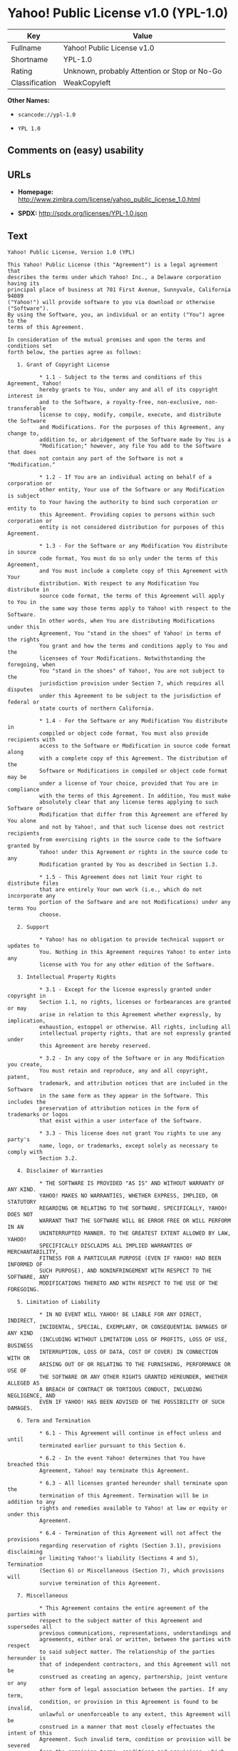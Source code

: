* Yahoo! Public License v1.0 (YPL-1.0)

| Key              | Value                                          |
|------------------+------------------------------------------------|
| Fullname         | Yahoo! Public License v1.0                     |
| Shortname        | YPL-1.0                                        |
| Rating           | Unknown, probably Attention or Stop or No-Go   |
| Classification   | WeakCopyleft                                   |

*Other Names:*

- =scancode://ypl-1.0=

- =YPL 1.0=

** Comments on (easy) usability

** URLs

- *Homepage:*
  http://www.zimbra.com/license/yahoo_public_license_1.0.html

- *SPDX:* http://spdx.org/licenses/YPL-1.0.json

** Text

#+BEGIN_EXAMPLE
  Yahoo! Public License, Version 1.0 (YPL)

  This Yahoo! Public License (this "Agreement") is a legal agreement that
  describes the terms under which Yahoo! Inc., a Delaware corporation having its
  principal place of business at 701 First Avenue, Sunnyvale, California 94089
  ("Yahoo!") will provide software to you via download or otherwise ("Software").
  By using the Software, you, an individual or an entity ("You") agree to the
  terms of this Agreement.

  In consideration of the mutual promises and upon the terms and conditions set
  forth below, the parties agree as follows:

     1. Grant of Copyright License

            * 1.1 - Subject to the terms and conditions of this Agreement, Yahoo!
            hereby grants to You, under any and all of its copyright interest in
            and to the Software, a royalty-free, non-exclusive, non-transferable
            license to copy, modify, compile, execute, and distribute the Software
            and Modifications. For the purposes of this Agreement, any change to,
            addition to, or abridgement of the Software made by You is a
            "Modification;" however, any file You add to the Software that does
            not contain any part of the Software is not a "Modification."

            * 1.2 - If You are an individual acting on behalf of a corporation or
            other entity, Your use of the Software or any Modification is subject
            to Your having the authority to bind such corporation or entity to
            this Agreement. Providing copies to persons within such corporation or
            entity is not considered distribution for purposes of this Agreement.

            * 1.3 - For the Software or any Modification You distribute in source
            code format, You must do so only under the terms of this Agreement,
            and You must include a complete copy of this Agreement with Your
            distribution. With respect to any Modification You distribute in
            source code format, the terms of this Agreement will apply to You in
            the same way those terms apply to Yahoo! with respect to the Software.
            In other words, when You are distributing Modifications under this
            Agreement, You "stand in the shoes" of Yahoo! in terms of the rights
            You grant and how the terms and conditions apply to You and the
            licensees of Your Modifications. Notwithstanding the foregoing, when
            You "stand in the shoes" of Yahoo!, You are not subject to the
            jurisdiction provision under Section 7, which requires all disputes
            under this Agreement to be subject to the jurisdiction of federal or
            state courts of northern California.

            * 1.4 - For the Software or any Modification You distribute in
            compiled or object code format, You must also provide recipients with
            access to the Software or Modification in source code format along
            with a complete copy of this Agreement. The distribution of the
            Software or Modifications in compiled or object code format may be
            under a license of Your choice, provided that You are in compliance
            with the terms of this Agreement. In addition, You must make
            absolutely clear that any license terms applying to such Software or
            Modification that differ from this Agreement are offered by You alone
            and not by Yahoo!, and that such license does not restrict recipients
            from exercising rights in the source code to the Software granted by
            Yahoo! under this Agreement or rights in the source code to any
            Modification granted by You as described in Section 1.3.

            * 1.5 - This Agreement does not limit Your right to distribute files
            that are entirely Your own work (i.e., which do not incorporate any
            portion of the Software and are not Modifications) under any terms You
            choose.

     2. Support

            * Yahoo! has no obligation to provide technical support or updates to
            You. Nothing in this Agreement requires Yahoo! to enter into any
            license with You for any other edition of the Software.

     3. Intellectual Property Rights

            * 3.1 - Except for the license expressly granted under copyright in
            Section 1.1, no rights, licenses or forbearances are granted or may
            arise in relation to this Agreement whether expressly, by implication,
            exhaustion, estoppel or otherwise. All rights, including all
            intellectual property rights, that are not expressly granted under
            this Agreement are hereby reserved.

            * 3.2 - In any copy of the Software or in any Modification you create,
            You must retain and reproduce, any and all copyright, patent,
            trademark, and attribution notices that are included in the Software
            in the same form as they appear in the Software. This includes the
            preservation of attribution notices in the form of trademarks or logos
            that exist within a user interface of the Software.

            * 3.3 - This license does not grant You rights to use any party's
            name, logo, or trademarks, except solely as necessary to comply with
            Section 3.2.

     4. Disclaimer of Warranties

            * THE SOFTWARE IS PROVIDED "AS IS" AND WITHOUT WARRANTY OF ANY KIND.
            YAHOO! MAKES NO WARRANTIES, WHETHER EXPRESS, IMPLIED, OR STATUTORY
            REGARDING OR RELATING TO THE SOFTWARE. SPECIFICALLY, YAHOO! DOES NOT
            WARRANT THAT THE SOFTWARE WILL BE ERROR FREE OR WILL PERFORM IN AN
            UNINTERRUPTED MANNER. TO THE GREATEST EXTENT ALLOWED BY LAW, YAHOO!
            SPECIFICALLY DISCLAIMS ALL IMPLIED WARRANTIES OF MERCHANTABILITY,
            FITNESS FOR A PARTICULAR PURPOSE (EVEN IF YAHOO! HAD BEEN INFORMED OF
            SUCH PURPOSE), AND NONINFRINGEMENT WITH RESPECT TO THE SOFTWARE, ANY
            MODIFICATIONS THERETO AND WITH RESPECT TO THE USE OF THE FOREGOING.

     5. Limitation of Liability

            * IN NO EVENT WILL YAHOO! BE LIABLE FOR ANY DIRECT, INDIRECT,
            INCIDENTAL, SPECIAL, EXEMPLARY, OR CONSEQUENTIAL DAMAGES OF ANY KIND
            (INCLUDING WITHOUT LIMITATION LOSS OF PROFITS, LOSS OF USE, BUSINESS
            INTERRUPTION, LOSS OF DATA, COST OF COVER) IN CONNECTION WITH OR
            ARISING OUT OF OR RELATING TO THE FURNISHING, PERFORMANCE OR USE OF
            THE SOFTWARE OR ANY OTHER RIGHTS GRANTED HEREUNDER, WHETHER ALLEGED AS
            A BREACH OF CONTRACT OR TORTIOUS CONDUCT, INCLUDING NEGLIGENCE, AND
            EVEN IF YAHOO! HAS BEEN ADVISED OF THE POSSIBILITY OF SUCH DAMAGES.

     6. Term and Termination

            * 6.1 - This Agreement will continue in effect unless and until
            terminated earlier pursuant to this Section 6.

            * 6.2 - In the event Yahoo! determines that You have breached this
            Agreement, Yahoo! may terminate this Agreement.

            * 6.3 - All licenses granted hereunder shall terminate upon the
            termination of this Agreement. Termination will be in addition to any
            rights and remedies available to Yahoo! at law or equity or under this
            Agreement.

            * 6.4 - Termination of this Agreement will not affect the provisions
            regarding reservation of rights (Section 3.1), provisions disclaiming
            or limiting Yahoo!'s liability (Sections 4 and 5), Termination
            (Section 6) or Miscellaneous (Section 7), which provisions will
            survive termination of this Agreement.

     7. Miscellaneous

            * This Agreement contains the entire agreement of the parties with
            respect to the subject matter of this Agreement and supersedes all
            previous communications, representations, understandings and
            agreements, either oral or written, between the parties with respect
            to said subject matter. The relationship of the parties hereunder is
            that of independent contractors, and this Agreement will not be
            construed as creating an agency, partnership, joint venture or any
            other form of legal association between the parties. If any term,
            condition, or provision in this Agreement is found to be invalid,
            unlawful or unenforceable to any extent, this Agreement will be
            construed in a manner that most closely effectuates the intent of this
            Agreement. Such invalid term, condition or provision will be severed
            from the remaining terms, conditions and provisions, which will
            continue to be valid and enforceable to the fullest extent permitted
            by law. This Agreement will be interpreted and construed in accordance
            with the laws of the State of California and the United States of
            America, without regard to conflict of law principles. The U.N.
            Convention on Contracts for the International Sale of Goods shall not
            apply to this Agreement. All disputes arising out of this Agreement
            involving Yahoo! or any of its subsidiaries shall be subject to the
            jurisdiction of the federal or state courts of northern California,
            with venue lying in Santa Clara County, California. No rights may be
            assigned, no obligations may be delegated, and this Agreement may not
            be transferred by You, in whole or in part, whether voluntary or by
            operation of law, including by way of sale of assets, merger or
            consolidation, without the prior written consent of Yahoo!, and any
            purported assignment, delegation or transfer without such consent
            shall be void ab initio. Any waiver of the provisions of this
            Agreement or of a party's rights or remedies under this Agreement must
            be in writing to be effective. Failure, neglect or delay by a party to
            enforce the provisions of this Agreement or its rights or remedies at
            any time, will not be construed or be deemed to be a waiver of such
            party's rights under this Agreement and will not in any way affect the
            validity of the whole or any part of this Agreement or prejudice such
            party's right to take subsequent action.
#+END_EXAMPLE

--------------

** Raw Data

#+BEGIN_EXAMPLE
  {
      "__impliedNames": [
          "YPL-1.0",
          "Yahoo! Public License v1.0",
          "scancode://ypl-1.0",
          "YPL 1.0"
      ],
      "__impliedId": "YPL-1.0",
      "facts": {
          "SPDX": {
              "isSPDXLicenseDeprecated": false,
              "spdxFullName": "Yahoo! Public License v1.0",
              "spdxDetailsURL": "http://spdx.org/licenses/YPL-1.0.json",
              "_sourceURL": "https://spdx.org/licenses/YPL-1.0.html",
              "spdxLicIsOSIApproved": false,
              "spdxSeeAlso": [
                  "http://www.zimbra.com/license/yahoo_public_license_1.0.html"
              ],
              "_implications": {
                  "__impliedNames": [
                      "YPL-1.0",
                      "Yahoo! Public License v1.0"
                  ],
                  "__impliedId": "YPL-1.0",
                  "__isOsiApproved": false,
                  "__impliedURLs": [
                      [
                          "SPDX",
                          "http://spdx.org/licenses/YPL-1.0.json"
                      ],
                      [
                          null,
                          "http://www.zimbra.com/license/yahoo_public_license_1.0.html"
                      ]
                  ]
              },
              "spdxLicenseId": "YPL-1.0"
          },
          "Scancode": {
              "otherUrls": null,
              "homepageUrl": "http://www.zimbra.com/license/yahoo_public_license_1.0.html",
              "shortName": "YPL 1.0",
              "textUrls": null,
              "text": "Yahoo! Public License, Version 1.0 (YPL)\n\nThis Yahoo! Public License (this \"Agreement\") is a legal agreement that\ndescribes the terms under which Yahoo! Inc., a Delaware corporation having its\nprincipal place of business at 701 First Avenue, Sunnyvale, California 94089\n(\"Yahoo!\") will provide software to you via download or otherwise (\"Software\").\nBy using the Software, you, an individual or an entity (\"You\") agree to the\nterms of this Agreement.\n\nIn consideration of the mutual promises and upon the terms and conditions set\nforth below, the parties agree as follows:\n\n   1. Grant of Copyright License\n\n          * 1.1 - Subject to the terms and conditions of this Agreement, Yahoo!\n          hereby grants to You, under any and all of its copyright interest in\n          and to the Software, a royalty-free, non-exclusive, non-transferable\n          license to copy, modify, compile, execute, and distribute the Software\n          and Modifications. For the purposes of this Agreement, any change to,\n          addition to, or abridgement of the Software made by You is a\n          \"Modification;\" however, any file You add to the Software that does\n          not contain any part of the Software is not a \"Modification.\"\n\n          * 1.2 - If You are an individual acting on behalf of a corporation or\n          other entity, Your use of the Software or any Modification is subject\n          to Your having the authority to bind such corporation or entity to\n          this Agreement. Providing copies to persons within such corporation or\n          entity is not considered distribution for purposes of this Agreement.\n\n          * 1.3 - For the Software or any Modification You distribute in source\n          code format, You must do so only under the terms of this Agreement,\n          and You must include a complete copy of this Agreement with Your\n          distribution. With respect to any Modification You distribute in\n          source code format, the terms of this Agreement will apply to You in\n          the same way those terms apply to Yahoo! with respect to the Software.\n          In other words, when You are distributing Modifications under this\n          Agreement, You \"stand in the shoes\" of Yahoo! in terms of the rights\n          You grant and how the terms and conditions apply to You and the\n          licensees of Your Modifications. Notwithstanding the foregoing, when\n          You \"stand in the shoes\" of Yahoo!, You are not subject to the\n          jurisdiction provision under Section 7, which requires all disputes\n          under this Agreement to be subject to the jurisdiction of federal or\n          state courts of northern California.\n\n          * 1.4 - For the Software or any Modification You distribute in\n          compiled or object code format, You must also provide recipients with\n          access to the Software or Modification in source code format along\n          with a complete copy of this Agreement. The distribution of the\n          Software or Modifications in compiled or object code format may be\n          under a license of Your choice, provided that You are in compliance\n          with the terms of this Agreement. In addition, You must make\n          absolutely clear that any license terms applying to such Software or\n          Modification that differ from this Agreement are offered by You alone\n          and not by Yahoo!, and that such license does not restrict recipients\n          from exercising rights in the source code to the Software granted by\n          Yahoo! under this Agreement or rights in the source code to any\n          Modification granted by You as described in Section 1.3.\n\n          * 1.5 - This Agreement does not limit Your right to distribute files\n          that are entirely Your own work (i.e., which do not incorporate any\n          portion of the Software and are not Modifications) under any terms You\n          choose.\n\n   2. Support\n\n          * Yahoo! has no obligation to provide technical support or updates to\n          You. Nothing in this Agreement requires Yahoo! to enter into any\n          license with You for any other edition of the Software.\n\n   3. Intellectual Property Rights\n\n          * 3.1 - Except for the license expressly granted under copyright in\n          Section 1.1, no rights, licenses or forbearances are granted or may\n          arise in relation to this Agreement whether expressly, by implication,\n          exhaustion, estoppel or otherwise. All rights, including all\n          intellectual property rights, that are not expressly granted under\n          this Agreement are hereby reserved.\n\n          * 3.2 - In any copy of the Software or in any Modification you create,\n          You must retain and reproduce, any and all copyright, patent,\n          trademark, and attribution notices that are included in the Software\n          in the same form as they appear in the Software. This includes the\n          preservation of attribution notices in the form of trademarks or logos\n          that exist within a user interface of the Software.\n\n          * 3.3 - This license does not grant You rights to use any party's\n          name, logo, or trademarks, except solely as necessary to comply with\n          Section 3.2.\n\n   4. Disclaimer of Warranties\n\n          * THE SOFTWARE IS PROVIDED \"AS IS\" AND WITHOUT WARRANTY OF ANY KIND.\n          YAHOO! MAKES NO WARRANTIES, WHETHER EXPRESS, IMPLIED, OR STATUTORY\n          REGARDING OR RELATING TO THE SOFTWARE. SPECIFICALLY, YAHOO! DOES NOT\n          WARRANT THAT THE SOFTWARE WILL BE ERROR FREE OR WILL PERFORM IN AN\n          UNINTERRUPTED MANNER. TO THE GREATEST EXTENT ALLOWED BY LAW, YAHOO!\n          SPECIFICALLY DISCLAIMS ALL IMPLIED WARRANTIES OF MERCHANTABILITY,\n          FITNESS FOR A PARTICULAR PURPOSE (EVEN IF YAHOO! HAD BEEN INFORMED OF\n          SUCH PURPOSE), AND NONINFRINGEMENT WITH RESPECT TO THE SOFTWARE, ANY\n          MODIFICATIONS THERETO AND WITH RESPECT TO THE USE OF THE FOREGOING.\n\n   5. Limitation of Liability\n\n          * IN NO EVENT WILL YAHOO! BE LIABLE FOR ANY DIRECT, INDIRECT,\n          INCIDENTAL, SPECIAL, EXEMPLARY, OR CONSEQUENTIAL DAMAGES OF ANY KIND\n          (INCLUDING WITHOUT LIMITATION LOSS OF PROFITS, LOSS OF USE, BUSINESS\n          INTERRUPTION, LOSS OF DATA, COST OF COVER) IN CONNECTION WITH OR\n          ARISING OUT OF OR RELATING TO THE FURNISHING, PERFORMANCE OR USE OF\n          THE SOFTWARE OR ANY OTHER RIGHTS GRANTED HEREUNDER, WHETHER ALLEGED AS\n          A BREACH OF CONTRACT OR TORTIOUS CONDUCT, INCLUDING NEGLIGENCE, AND\n          EVEN IF YAHOO! HAS BEEN ADVISED OF THE POSSIBILITY OF SUCH DAMAGES.\n\n   6. Term and Termination\n\n          * 6.1 - This Agreement will continue in effect unless and until\n          terminated earlier pursuant to this Section 6.\n\n          * 6.2 - In the event Yahoo! determines that You have breached this\n          Agreement, Yahoo! may terminate this Agreement.\n\n          * 6.3 - All licenses granted hereunder shall terminate upon the\n          termination of this Agreement. Termination will be in addition to any\n          rights and remedies available to Yahoo! at law or equity or under this\n          Agreement.\n\n          * 6.4 - Termination of this Agreement will not affect the provisions\n          regarding reservation of rights (Section 3.1), provisions disclaiming\n          or limiting Yahoo!'s liability (Sections 4 and 5), Termination\n          (Section 6) or Miscellaneous (Section 7), which provisions will\n          survive termination of this Agreement.\n\n   7. Miscellaneous\n\n          * This Agreement contains the entire agreement of the parties with\n          respect to the subject matter of this Agreement and supersedes all\n          previous communications, representations, understandings and\n          agreements, either oral or written, between the parties with respect\n          to said subject matter. The relationship of the parties hereunder is\n          that of independent contractors, and this Agreement will not be\n          construed as creating an agency, partnership, joint venture or any\n          other form of legal association between the parties. If any term,\n          condition, or provision in this Agreement is found to be invalid,\n          unlawful or unenforceable to any extent, this Agreement will be\n          construed in a manner that most closely effectuates the intent of this\n          Agreement. Such invalid term, condition or provision will be severed\n          from the remaining terms, conditions and provisions, which will\n          continue to be valid and enforceable to the fullest extent permitted\n          by law. This Agreement will be interpreted and construed in accordance\n          with the laws of the State of California and the United States of\n          America, without regard to conflict of law principles. The U.N.\n          Convention on Contracts for the International Sale of Goods shall not\n          apply to this Agreement. All disputes arising out of this Agreement\n          involving Yahoo! or any of its subsidiaries shall be subject to the\n          jurisdiction of the federal or state courts of northern California,\n          with venue lying in Santa Clara County, California. No rights may be\n          assigned, no obligations may be delegated, and this Agreement may not\n          be transferred by You, in whole or in part, whether voluntary or by\n          operation of law, including by way of sale of assets, merger or\n          consolidation, without the prior written consent of Yahoo!, and any\n          purported assignment, delegation or transfer without such consent\n          shall be void ab initio. Any waiver of the provisions of this\n          Agreement or of a party's rights or remedies under this Agreement must\n          be in writing to be effective. Failure, neglect or delay by a party to\n          enforce the provisions of this Agreement or its rights or remedies at\n          any time, will not be construed or be deemed to be a waiver of such\n          party's rights under this Agreement and will not in any way affect the\n          validity of the whole or any part of this Agreement or prejudice such\n          party's right to take subsequent action.",
              "category": "Copyleft Limited",
              "osiUrl": null,
              "owner": "Yahoo",
              "_sourceURL": "https://github.com/nexB/scancode-toolkit/blob/develop/src/licensedcode/data/licenses/ypl-1.0.yml",
              "key": "ypl-1.0",
              "name": "Yahoo! Public License v1.0",
              "spdxId": "YPL-1.0",
              "notes": null,
              "_implications": {
                  "__impliedNames": [
                      "scancode://ypl-1.0",
                      "YPL 1.0",
                      "YPL-1.0"
                  ],
                  "__impliedId": "YPL-1.0",
                  "__impliedCopyleft": [
                      [
                          "Scancode",
                          "WeakCopyleft"
                      ]
                  ],
                  "__calculatedCopyleft": "WeakCopyleft",
                  "__impliedText": "Yahoo! Public License, Version 1.0 (YPL)\n\nThis Yahoo! Public License (this \"Agreement\") is a legal agreement that\ndescribes the terms under which Yahoo! Inc., a Delaware corporation having its\nprincipal place of business at 701 First Avenue, Sunnyvale, California 94089\n(\"Yahoo!\") will provide software to you via download or otherwise (\"Software\").\nBy using the Software, you, an individual or an entity (\"You\") agree to the\nterms of this Agreement.\n\nIn consideration of the mutual promises and upon the terms and conditions set\nforth below, the parties agree as follows:\n\n   1. Grant of Copyright License\n\n          * 1.1 - Subject to the terms and conditions of this Agreement, Yahoo!\n          hereby grants to You, under any and all of its copyright interest in\n          and to the Software, a royalty-free, non-exclusive, non-transferable\n          license to copy, modify, compile, execute, and distribute the Software\n          and Modifications. For the purposes of this Agreement, any change to,\n          addition to, or abridgement of the Software made by You is a\n          \"Modification;\" however, any file You add to the Software that does\n          not contain any part of the Software is not a \"Modification.\"\n\n          * 1.2 - If You are an individual acting on behalf of a corporation or\n          other entity, Your use of the Software or any Modification is subject\n          to Your having the authority to bind such corporation or entity to\n          this Agreement. Providing copies to persons within such corporation or\n          entity is not considered distribution for purposes of this Agreement.\n\n          * 1.3 - For the Software or any Modification You distribute in source\n          code format, You must do so only under the terms of this Agreement,\n          and You must include a complete copy of this Agreement with Your\n          distribution. With respect to any Modification You distribute in\n          source code format, the terms of this Agreement will apply to You in\n          the same way those terms apply to Yahoo! with respect to the Software.\n          In other words, when You are distributing Modifications under this\n          Agreement, You \"stand in the shoes\" of Yahoo! in terms of the rights\n          You grant and how the terms and conditions apply to You and the\n          licensees of Your Modifications. Notwithstanding the foregoing, when\n          You \"stand in the shoes\" of Yahoo!, You are not subject to the\n          jurisdiction provision under Section 7, which requires all disputes\n          under this Agreement to be subject to the jurisdiction of federal or\n          state courts of northern California.\n\n          * 1.4 - For the Software or any Modification You distribute in\n          compiled or object code format, You must also provide recipients with\n          access to the Software or Modification in source code format along\n          with a complete copy of this Agreement. The distribution of the\n          Software or Modifications in compiled or object code format may be\n          under a license of Your choice, provided that You are in compliance\n          with the terms of this Agreement. In addition, You must make\n          absolutely clear that any license terms applying to such Software or\n          Modification that differ from this Agreement are offered by You alone\n          and not by Yahoo!, and that such license does not restrict recipients\n          from exercising rights in the source code to the Software granted by\n          Yahoo! under this Agreement or rights in the source code to any\n          Modification granted by You as described in Section 1.3.\n\n          * 1.5 - This Agreement does not limit Your right to distribute files\n          that are entirely Your own work (i.e., which do not incorporate any\n          portion of the Software and are not Modifications) under any terms You\n          choose.\n\n   2. Support\n\n          * Yahoo! has no obligation to provide technical support or updates to\n          You. Nothing in this Agreement requires Yahoo! to enter into any\n          license with You for any other edition of the Software.\n\n   3. Intellectual Property Rights\n\n          * 3.1 - Except for the license expressly granted under copyright in\n          Section 1.1, no rights, licenses or forbearances are granted or may\n          arise in relation to this Agreement whether expressly, by implication,\n          exhaustion, estoppel or otherwise. All rights, including all\n          intellectual property rights, that are not expressly granted under\n          this Agreement are hereby reserved.\n\n          * 3.2 - In any copy of the Software or in any Modification you create,\n          You must retain and reproduce, any and all copyright, patent,\n          trademark, and attribution notices that are included in the Software\n          in the same form as they appear in the Software. This includes the\n          preservation of attribution notices in the form of trademarks or logos\n          that exist within a user interface of the Software.\n\n          * 3.3 - This license does not grant You rights to use any party's\n          name, logo, or trademarks, except solely as necessary to comply with\n          Section 3.2.\n\n   4. Disclaimer of Warranties\n\n          * THE SOFTWARE IS PROVIDED \"AS IS\" AND WITHOUT WARRANTY OF ANY KIND.\n          YAHOO! MAKES NO WARRANTIES, WHETHER EXPRESS, IMPLIED, OR STATUTORY\n          REGARDING OR RELATING TO THE SOFTWARE. SPECIFICALLY, YAHOO! DOES NOT\n          WARRANT THAT THE SOFTWARE WILL BE ERROR FREE OR WILL PERFORM IN AN\n          UNINTERRUPTED MANNER. TO THE GREATEST EXTENT ALLOWED BY LAW, YAHOO!\n          SPECIFICALLY DISCLAIMS ALL IMPLIED WARRANTIES OF MERCHANTABILITY,\n          FITNESS FOR A PARTICULAR PURPOSE (EVEN IF YAHOO! HAD BEEN INFORMED OF\n          SUCH PURPOSE), AND NONINFRINGEMENT WITH RESPECT TO THE SOFTWARE, ANY\n          MODIFICATIONS THERETO AND WITH RESPECT TO THE USE OF THE FOREGOING.\n\n   5. Limitation of Liability\n\n          * IN NO EVENT WILL YAHOO! BE LIABLE FOR ANY DIRECT, INDIRECT,\n          INCIDENTAL, SPECIAL, EXEMPLARY, OR CONSEQUENTIAL DAMAGES OF ANY KIND\n          (INCLUDING WITHOUT LIMITATION LOSS OF PROFITS, LOSS OF USE, BUSINESS\n          INTERRUPTION, LOSS OF DATA, COST OF COVER) IN CONNECTION WITH OR\n          ARISING OUT OF OR RELATING TO THE FURNISHING, PERFORMANCE OR USE OF\n          THE SOFTWARE OR ANY OTHER RIGHTS GRANTED HEREUNDER, WHETHER ALLEGED AS\n          A BREACH OF CONTRACT OR TORTIOUS CONDUCT, INCLUDING NEGLIGENCE, AND\n          EVEN IF YAHOO! HAS BEEN ADVISED OF THE POSSIBILITY OF SUCH DAMAGES.\n\n   6. Term and Termination\n\n          * 6.1 - This Agreement will continue in effect unless and until\n          terminated earlier pursuant to this Section 6.\n\n          * 6.2 - In the event Yahoo! determines that You have breached this\n          Agreement, Yahoo! may terminate this Agreement.\n\n          * 6.3 - All licenses granted hereunder shall terminate upon the\n          termination of this Agreement. Termination will be in addition to any\n          rights and remedies available to Yahoo! at law or equity or under this\n          Agreement.\n\n          * 6.4 - Termination of this Agreement will not affect the provisions\n          regarding reservation of rights (Section 3.1), provisions disclaiming\n          or limiting Yahoo!'s liability (Sections 4 and 5), Termination\n          (Section 6) or Miscellaneous (Section 7), which provisions will\n          survive termination of this Agreement.\n\n   7. Miscellaneous\n\n          * This Agreement contains the entire agreement of the parties with\n          respect to the subject matter of this Agreement and supersedes all\n          previous communications, representations, understandings and\n          agreements, either oral or written, between the parties with respect\n          to said subject matter. The relationship of the parties hereunder is\n          that of independent contractors, and this Agreement will not be\n          construed as creating an agency, partnership, joint venture or any\n          other form of legal association between the parties. If any term,\n          condition, or provision in this Agreement is found to be invalid,\n          unlawful or unenforceable to any extent, this Agreement will be\n          construed in a manner that most closely effectuates the intent of this\n          Agreement. Such invalid term, condition or provision will be severed\n          from the remaining terms, conditions and provisions, which will\n          continue to be valid and enforceable to the fullest extent permitted\n          by law. This Agreement will be interpreted and construed in accordance\n          with the laws of the State of California and the United States of\n          America, without regard to conflict of law principles. The U.N.\n          Convention on Contracts for the International Sale of Goods shall not\n          apply to this Agreement. All disputes arising out of this Agreement\n          involving Yahoo! or any of its subsidiaries shall be subject to the\n          jurisdiction of the federal or state courts of northern California,\n          with venue lying in Santa Clara County, California. No rights may be\n          assigned, no obligations may be delegated, and this Agreement may not\n          be transferred by You, in whole or in part, whether voluntary or by\n          operation of law, including by way of sale of assets, merger or\n          consolidation, without the prior written consent of Yahoo!, and any\n          purported assignment, delegation or transfer without such consent\n          shall be void ab initio. Any waiver of the provisions of this\n          Agreement or of a party's rights or remedies under this Agreement must\n          be in writing to be effective. Failure, neglect or delay by a party to\n          enforce the provisions of this Agreement or its rights or remedies at\n          any time, will not be construed or be deemed to be a waiver of such\n          party's rights under this Agreement and will not in any way affect the\n          validity of the whole or any part of this Agreement or prejudice such\n          party's right to take subsequent action.",
                  "__impliedURLs": [
                      [
                          "Homepage",
                          "http://www.zimbra.com/license/yahoo_public_license_1.0.html"
                      ]
                  ]
              }
          }
      },
      "__impliedCopyleft": [
          [
              "Scancode",
              "WeakCopyleft"
          ]
      ],
      "__calculatedCopyleft": "WeakCopyleft",
      "__isOsiApproved": false,
      "__impliedText": "Yahoo! Public License, Version 1.0 (YPL)\n\nThis Yahoo! Public License (this \"Agreement\") is a legal agreement that\ndescribes the terms under which Yahoo! Inc., a Delaware corporation having its\nprincipal place of business at 701 First Avenue, Sunnyvale, California 94089\n(\"Yahoo!\") will provide software to you via download or otherwise (\"Software\").\nBy using the Software, you, an individual or an entity (\"You\") agree to the\nterms of this Agreement.\n\nIn consideration of the mutual promises and upon the terms and conditions set\nforth below, the parties agree as follows:\n\n   1. Grant of Copyright License\n\n          * 1.1 - Subject to the terms and conditions of this Agreement, Yahoo!\n          hereby grants to You, under any and all of its copyright interest in\n          and to the Software, a royalty-free, non-exclusive, non-transferable\n          license to copy, modify, compile, execute, and distribute the Software\n          and Modifications. For the purposes of this Agreement, any change to,\n          addition to, or abridgement of the Software made by You is a\n          \"Modification;\" however, any file You add to the Software that does\n          not contain any part of the Software is not a \"Modification.\"\n\n          * 1.2 - If You are an individual acting on behalf of a corporation or\n          other entity, Your use of the Software or any Modification is subject\n          to Your having the authority to bind such corporation or entity to\n          this Agreement. Providing copies to persons within such corporation or\n          entity is not considered distribution for purposes of this Agreement.\n\n          * 1.3 - For the Software or any Modification You distribute in source\n          code format, You must do so only under the terms of this Agreement,\n          and You must include a complete copy of this Agreement with Your\n          distribution. With respect to any Modification You distribute in\n          source code format, the terms of this Agreement will apply to You in\n          the same way those terms apply to Yahoo! with respect to the Software.\n          In other words, when You are distributing Modifications under this\n          Agreement, You \"stand in the shoes\" of Yahoo! in terms of the rights\n          You grant and how the terms and conditions apply to You and the\n          licensees of Your Modifications. Notwithstanding the foregoing, when\n          You \"stand in the shoes\" of Yahoo!, You are not subject to the\n          jurisdiction provision under Section 7, which requires all disputes\n          under this Agreement to be subject to the jurisdiction of federal or\n          state courts of northern California.\n\n          * 1.4 - For the Software or any Modification You distribute in\n          compiled or object code format, You must also provide recipients with\n          access to the Software or Modification in source code format along\n          with a complete copy of this Agreement. The distribution of the\n          Software or Modifications in compiled or object code format may be\n          under a license of Your choice, provided that You are in compliance\n          with the terms of this Agreement. In addition, You must make\n          absolutely clear that any license terms applying to such Software or\n          Modification that differ from this Agreement are offered by You alone\n          and not by Yahoo!, and that such license does not restrict recipients\n          from exercising rights in the source code to the Software granted by\n          Yahoo! under this Agreement or rights in the source code to any\n          Modification granted by You as described in Section 1.3.\n\n          * 1.5 - This Agreement does not limit Your right to distribute files\n          that are entirely Your own work (i.e., which do not incorporate any\n          portion of the Software and are not Modifications) under any terms You\n          choose.\n\n   2. Support\n\n          * Yahoo! has no obligation to provide technical support or updates to\n          You. Nothing in this Agreement requires Yahoo! to enter into any\n          license with You for any other edition of the Software.\n\n   3. Intellectual Property Rights\n\n          * 3.1 - Except for the license expressly granted under copyright in\n          Section 1.1, no rights, licenses or forbearances are granted or may\n          arise in relation to this Agreement whether expressly, by implication,\n          exhaustion, estoppel or otherwise. All rights, including all\n          intellectual property rights, that are not expressly granted under\n          this Agreement are hereby reserved.\n\n          * 3.2 - In any copy of the Software or in any Modification you create,\n          You must retain and reproduce, any and all copyright, patent,\n          trademark, and attribution notices that are included in the Software\n          in the same form as they appear in the Software. This includes the\n          preservation of attribution notices in the form of trademarks or logos\n          that exist within a user interface of the Software.\n\n          * 3.3 - This license does not grant You rights to use any party's\n          name, logo, or trademarks, except solely as necessary to comply with\n          Section 3.2.\n\n   4. Disclaimer of Warranties\n\n          * THE SOFTWARE IS PROVIDED \"AS IS\" AND WITHOUT WARRANTY OF ANY KIND.\n          YAHOO! MAKES NO WARRANTIES, WHETHER EXPRESS, IMPLIED, OR STATUTORY\n          REGARDING OR RELATING TO THE SOFTWARE. SPECIFICALLY, YAHOO! DOES NOT\n          WARRANT THAT THE SOFTWARE WILL BE ERROR FREE OR WILL PERFORM IN AN\n          UNINTERRUPTED MANNER. TO THE GREATEST EXTENT ALLOWED BY LAW, YAHOO!\n          SPECIFICALLY DISCLAIMS ALL IMPLIED WARRANTIES OF MERCHANTABILITY,\n          FITNESS FOR A PARTICULAR PURPOSE (EVEN IF YAHOO! HAD BEEN INFORMED OF\n          SUCH PURPOSE), AND NONINFRINGEMENT WITH RESPECT TO THE SOFTWARE, ANY\n          MODIFICATIONS THERETO AND WITH RESPECT TO THE USE OF THE FOREGOING.\n\n   5. Limitation of Liability\n\n          * IN NO EVENT WILL YAHOO! BE LIABLE FOR ANY DIRECT, INDIRECT,\n          INCIDENTAL, SPECIAL, EXEMPLARY, OR CONSEQUENTIAL DAMAGES OF ANY KIND\n          (INCLUDING WITHOUT LIMITATION LOSS OF PROFITS, LOSS OF USE, BUSINESS\n          INTERRUPTION, LOSS OF DATA, COST OF COVER) IN CONNECTION WITH OR\n          ARISING OUT OF OR RELATING TO THE FURNISHING, PERFORMANCE OR USE OF\n          THE SOFTWARE OR ANY OTHER RIGHTS GRANTED HEREUNDER, WHETHER ALLEGED AS\n          A BREACH OF CONTRACT OR TORTIOUS CONDUCT, INCLUDING NEGLIGENCE, AND\n          EVEN IF YAHOO! HAS BEEN ADVISED OF THE POSSIBILITY OF SUCH DAMAGES.\n\n   6. Term and Termination\n\n          * 6.1 - This Agreement will continue in effect unless and until\n          terminated earlier pursuant to this Section 6.\n\n          * 6.2 - In the event Yahoo! determines that You have breached this\n          Agreement, Yahoo! may terminate this Agreement.\n\n          * 6.3 - All licenses granted hereunder shall terminate upon the\n          termination of this Agreement. Termination will be in addition to any\n          rights and remedies available to Yahoo! at law or equity or under this\n          Agreement.\n\n          * 6.4 - Termination of this Agreement will not affect the provisions\n          regarding reservation of rights (Section 3.1), provisions disclaiming\n          or limiting Yahoo!'s liability (Sections 4 and 5), Termination\n          (Section 6) or Miscellaneous (Section 7), which provisions will\n          survive termination of this Agreement.\n\n   7. Miscellaneous\n\n          * This Agreement contains the entire agreement of the parties with\n          respect to the subject matter of this Agreement and supersedes all\n          previous communications, representations, understandings and\n          agreements, either oral or written, between the parties with respect\n          to said subject matter. The relationship of the parties hereunder is\n          that of independent contractors, and this Agreement will not be\n          construed as creating an agency, partnership, joint venture or any\n          other form of legal association between the parties. If any term,\n          condition, or provision in this Agreement is found to be invalid,\n          unlawful or unenforceable to any extent, this Agreement will be\n          construed in a manner that most closely effectuates the intent of this\n          Agreement. Such invalid term, condition or provision will be severed\n          from the remaining terms, conditions and provisions, which will\n          continue to be valid and enforceable to the fullest extent permitted\n          by law. This Agreement will be interpreted and construed in accordance\n          with the laws of the State of California and the United States of\n          America, without regard to conflict of law principles. The U.N.\n          Convention on Contracts for the International Sale of Goods shall not\n          apply to this Agreement. All disputes arising out of this Agreement\n          involving Yahoo! or any of its subsidiaries shall be subject to the\n          jurisdiction of the federal or state courts of northern California,\n          with venue lying in Santa Clara County, California. No rights may be\n          assigned, no obligations may be delegated, and this Agreement may not\n          be transferred by You, in whole or in part, whether voluntary or by\n          operation of law, including by way of sale of assets, merger or\n          consolidation, without the prior written consent of Yahoo!, and any\n          purported assignment, delegation or transfer without such consent\n          shall be void ab initio. Any waiver of the provisions of this\n          Agreement or of a party's rights or remedies under this Agreement must\n          be in writing to be effective. Failure, neglect or delay by a party to\n          enforce the provisions of this Agreement or its rights or remedies at\n          any time, will not be construed or be deemed to be a waiver of such\n          party's rights under this Agreement and will not in any way affect the\n          validity of the whole or any part of this Agreement or prejudice such\n          party's right to take subsequent action.",
      "__impliedURLs": [
          [
              "SPDX",
              "http://spdx.org/licenses/YPL-1.0.json"
          ],
          [
              null,
              "http://www.zimbra.com/license/yahoo_public_license_1.0.html"
          ],
          [
              "Homepage",
              "http://www.zimbra.com/license/yahoo_public_license_1.0.html"
          ]
      ]
  }
#+END_EXAMPLE

--------------

** Dot Cluster Graph

[[../dot/YPL-1.0.svg]]